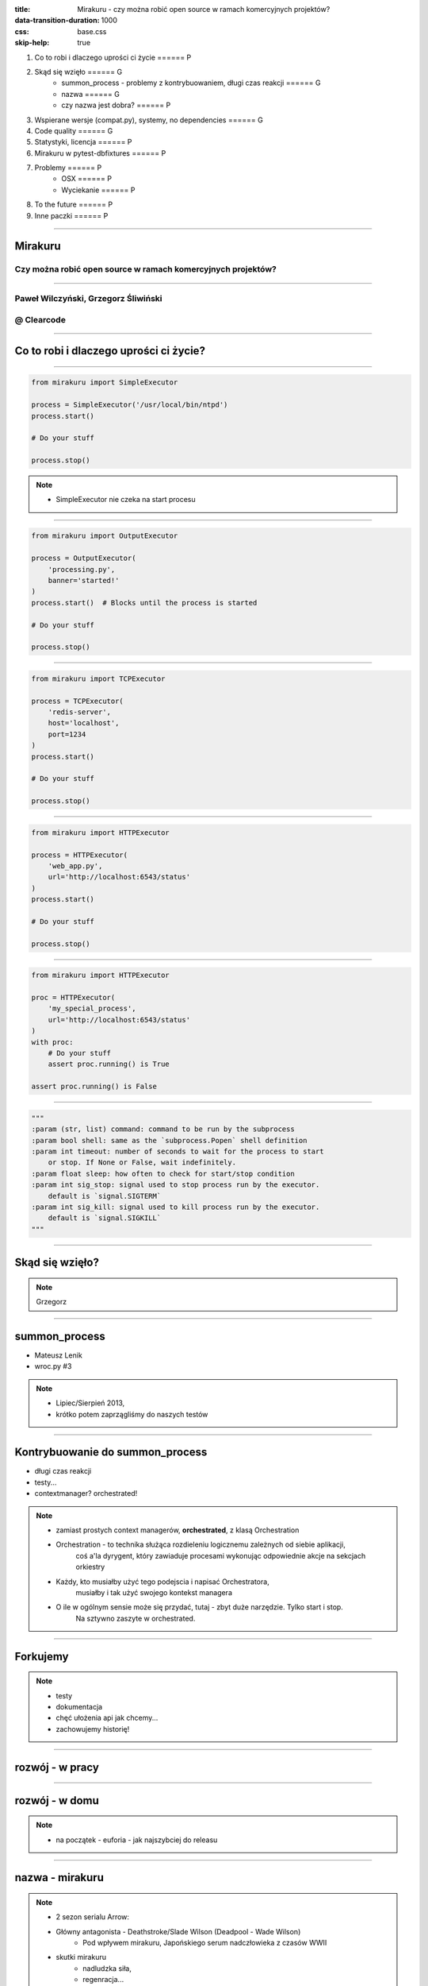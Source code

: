 :title: Mirakuru - czy można robić open source w ramach komercyjnych projektów?
:data-transition-duration: 1000
:css: base.css
:skip-help: true

1. Co to robi i dlaczego uprości ci życie                               ====== P
2. Skąd się wzięło                                                      ====== G
    * summon_process - problemy z kontrybuowaniem, długi czas reakcji   ====== G
    * nazwa                                                             ====== G
    * czy nazwa jest dobra?                                             ====== P
3. Wspierane wersje (compat.py), systemy, no dependencies               ====== G
4. Code quality                                                         ====== G
5. Statystyki, licencja                                                 ====== P
6. Mirakuru w pytest-dbfixtures                                         ====== P
7. Problemy                                                             ====== P
    * OSX                                                               ====== P
    * Wyciekanie                                                        ====== P
8. To the future                                                        ====== P
9. Inne paczki                                                          ====== P


----


Mirakuru
========
Czy można robić open source w ramach komercyjnych projektów?
------------------------------------------------------------


----


Paweł Wilczyński, Grzegorz Śliwiński
-------------------------------------
@ Clearcode
------------


----


Co to robi i dlaczego uprości ci życie?
=======================================


----


.. code-block:: python

    from mirakuru import SimpleExecutor

    process = SimpleExecutor('/usr/local/bin/ntpd')
    process.start()

    # Do your stuff

    process.stop()


.. note::

    * SimpleExecutor nie czeka na start procesu


----


.. code-block:: python
    
    from mirakuru import OutputExecutor

    process = OutputExecutor(
        'processing.py',
        banner='started!'
    )
    process.start()  # Blocks until the process is started

    # Do your stuff

    process.stop()


----


.. code-block:: python

    from mirakuru import TCPExecutor

    process = TCPExecutor(
        'redis-server',
        host='localhost',
        port=1234
    )
    process.start()

    # Do your stuff

    process.stop()


----


.. code-block:: python

    from mirakuru import HTTPExecutor

    process = HTTPExecutor(
        'web_app.py',
        url='http://localhost:6543/status'
    )
    process.start()

    # Do your stuff

    process.stop()


----


.. code-block:: python

    from mirakuru import HTTPExecutor

    proc = HTTPExecutor(
        'my_special_process',
        url='http://localhost:6543/status'
    )
    with proc:
        # Do your stuff
        assert proc.running() is True

    assert proc.running() is False


----


.. code-block:: python

    """
    :param (str, list) command: command to be run by the subprocess
    :param bool shell: same as the `subprocess.Popen` shell definition
    :param int timeout: number of seconds to wait for the process to start
        or stop. If None or False, wait indefinitely.
    :param float sleep: how often to check for start/stop condition
    :param int sig_stop: signal used to stop process run by the executor.
        default is `signal.SIGTERM`
    :param int sig_kill: signal used to kill process run by the executor.
        default is `signal.SIGKILL`
    """


----


Skąd się wzięło?
================

.. note::

    Grzegorz


----


summon_process
==============

* Mateusz Lenik
* wroc.py #3

.. note::

    * Lipiec/Sierpień 2013,
    * krótko potem zaprzągliśmy do naszych testów


----


Kontrybuowanie do summon_process
================================

* długi czas reakcji
* testy...
* contextmanager? orchestrated!

.. note::

    * zamiast prostych context managerów, **orchestrated**, z klasą Orchestration
    * Orchestration - to technika służąca rozdieleniu logicznemu zależnych od siebie aplikacji,
        coś a'la dyrygent, który zawiaduje procesami wykonując odpowiednie akcje na sekcjach orkiestry
    * Każdy, kto musiałby użyć tego podejscia i napisać Orchestratora,
        musiałby i tak użyć swojego kontekst managera
    * O ile w ogólnym sensie może się przydać, tutaj - zbyt duże narzędzie. Tylko start i stop.
        Na sztywno zaszyte w orchestrated.


----


Forkujemy
=========

.. image:: fork.png
    :align: center

.. note::

    * testy
    * dokumentacja
    * chęć ułożenia api jak chcemy...
    * zachowujemy historię!

----

rozwój - w pracy
================

.. image:: punchcard_work.png
    :align: center

----

rozwój - w domu
===============

.. image:: punchcard_home.png
    :align: center

.. note::

    * na początek - euforia - jak najszybciej do releasu

----

nazwa - mirakuru
================

.. image:: mirakuru_slade.jpg
    :align: center

.. note::

    * 2 sezon serialu Arrow:
    * Główny antagonista - Deathstroke/Slade Wilson (Deadpool - Wade Wilson)
        * Pod wpływem mirakuru, Japońskiego serum nadczłowieka z czasów WWII
    * skutki mirakuru
        * nadludzka siła,
        * regenracja...
        * ale także agresywność, halucynacje i chęć mordestwa.
    * Z tego względu właśnie nazwa wydawała się odpowiednia:
        * nadludzka siła, sterowanie zewnętrznymi usługami: baza danych, aplikacja.
        * jeśli jednak popełnimy błąd, albo pojawi się jakis problem:
            * procesy mogą wyciec,
            * możemy wysycić zasoby

----


czy nazwa jest dobra?
=====================


----


Wspierane wersje, systemy
=========================

* python 2.7, 3.3, 3.4, 3.5
* pypy, pypy3
* linux, osx

.. note::

    * niedawno porzuciliśmy wsparcie dla pythona 3.2
    * wsparcie dla osx jest częściowe (paweł opowie później)


----


compat.py & żadnych zależności... ?
===================================

.. code-block:: python

    import sys


    python = sys.executable

    if sys.version_info.major == 2:
        from httplib import HTTPConnection, HTTPException, OK
        from urlparse import urlparse
    else:
        # In Python 3 httplib is renamed to http.client
        from http.client import HTTPConnection, HTTPException, OK
        # In Python 3 urlparse is renamed to urllib.parse
        from urllib.parse import urlparse

.. note::

    * pomysł zaczerpnięty z pyramida
    * istnieje six, ale aż takiej logiki nie potrzebowaliśmy


----


zależności! ale tylko testowe
=============================

.. code-block:: python

    tests_require = (
        'pytest',  # tests framework used
        'pytest-cov',  # coverage reports to verify tests quality
        'mock',  # tests mocking tool
        'python-daemon',  # used in test for easy creation of daemons
        'pylama==6.4.0',  # code linters
    )

.. note::

    Grzegorz


----


Testy
=====

* .. image:: pytest1.png

* coverage.py
* .. image:: travis.png
* .. image:: coveralls.png
    :width: 150
    :height: 150

.. note::

    * py.test - nasz domyślny wybór jeśli chodzi o framework testowy
    * we wszystkich naszych paczkach mierzymy pokrycie kody testami,
        co i tak nie chroni nas od błędów
    * każdy pull-request jest odpalany na travisie w każdej wersji pythona na linuksie
        * dodatkowo w pythonie 3.5 na osx
    * coveralls.io - raportuje pokrycie kodu i każdą zmianę na bierząco, również w pull requeście


----


Styl i jakość kodu
==================

* dokument CONTRIBUTE z opisem
* konkretne wymagania dotyczące stylu
* code review

.. note::

    * ale pilnowanie w code-review...
    * docstringi, zgodność z pep8
    * w code review nie zawsze wszystko jesteśmy w stanie wyłapać, jeśli chodzi o styl

----


Lintery? Enter pylama!
=======================

* Automatyzuje żmudne zadanie sprawdzania stylu kodowania
* pylama.ini - czarno na bialym spisane wymagania co do stylu kodowania
* pep8, pep257, mccabe, pyflakes - OUT of the box!

.. note::

    * Można powiedzieć, że wprowadza orchestracje linterów
    * łatwość pisania pluginów z innymi linterami (pylint, gjslint dla javascript)
    * Istnienie pliku konfiguracyjnego pozwala określić jakiś początkowy zakres wymagań i powoli,
        pojedynczo wprowadzać kolejne


----


QuantifiedCode & Landscape
==========================

* Automatycznie sprawdzają kod pod wzgledem dobrych praktyk
* QuantifiedCode - 13 smrodków
* Landscape - 1 smrodek, 100% jakości ;)

.. note::

    * Na chwilę obecną obecność obu tych usług traktuję jako eksperyment
    * QuantifiedCode - Postanowiłem sprawdzić po wysłuchaniu podcasta "Talk Python To Me" z jednym z twórców.
    * Landscape - nawet nie wiem kto podpiął


----


QuantifiedCode
==============

* 5 głownych grup
* Konfigurowalny
* rozszerzalny
* autofix!

.. note::

    * Poprawność, utrzymanie, wydajność, czytelność i bezpieczeństwo
    * Pozwala wyłączyć niektóre smrodki spośród tych, które będzie sprawdzać, ale również w drugą stronę, pozwala zdefiniować własne.
    * posiada zdefiniowane smrodki specjalnie pod wybrane frameworki (Django, Flask, Plone, Odoo)
    * dla niektórych smrodków potrafi sam stworzyć pull request


----


Requires.io
===========

* obserwuje czy zależności są na czasie
* pull-request - jeśli są stare zależności

.. image:: requires.png

.. note::

    * pozwala to przetestować kod z konkretną wersją jakiejś zależności i automatycznie zostać
        poinformowanym o nowej wersji, i łącznie z wynikiem testów (travis-ci) dać informację,
        czy nasz kod jest zgodny, czy nie
    * będziemy testować z przypinaniem pylamy


----


Statystyki
==========

* 210 commitów
* 11 wydań
* 8 kontrybutorów
* 19 zamkniętych ticketów
* Python 100.0%
* 100% kodu pokrytego przez testy
* 979 linii kodu
* 789 linii testów
* 1494 pozostałych linii (dokumentacja etc.)


----


Licencja
========

GNU LESSER GENERAL PUBLIC LICENSE
---------------------------------

.. note::
    
    Wykorzystanie Lesser GPL dopuszcza korzystanie z biblioteki w programach prawnie zastrzeżonych.
    Zastosowanie zwykłej GPL powoduje, że biblioteka jest dostępna tylko dla wolnych programów.


----


Zastosowanie mirakuru
=====================

* pytest-dbfixtures
* testy integracyjne


----


Problemy
========

- OSX
- Wyciekanie podprocesów

    * daemons
    * ctrl + C
    * kill -9


----


To the future
=============

* mirakuru jako narzędzie linii komend

.. code-block:: bash
    
    $ mirakuru tcp 127.0.0.1 5000 \
      -- ./fancy_command.sh

    $ mirakuru tcp 127.0.0.1 5000 --timeout=20 \
      --sig_stop='SIGKILL' -- ./fancy_command.sh

    $ mirakuru http http://127.0.0.1:5000/check \
      --shell=ture -- ./fancy_command -a "abc"

    $ mirakuru out "has started." \
      -- ./fancy_command -a "abc"

    $ mirakuru pid /var/fancy_process/run.pid \
      --timeout=100 -- ./fancy_command -a "abc"


----


Inne rozwiązania
================

* subprocess

    * call
    * check_call
    * check_output
    * Popen

* subprocess32 (timeout)


----


Inne rozwiązania
================
* EasyProcess

.. code-block:: python

    >>> from easyprocess import EasyProcess
    >>> EasyProcess('python --version').call().stderr
    u'Python 2.7.11'

* spawn_and_check

.. code-block:: python

    from spawn_and_check import execute, check_http
    process = execute(
        'run_some_service --port 8000',
        [check_http('http://127.0.0.1:8000')],
        timeout=10,
    )


----


Biblioteki OpenSource naszego zespołu
=====================================

* mirakuru
* pytest-dbfixtures
* pytest-repeater
* matchbox
* ianitor


----


Bibliografia
============

* `mirakuru <https://pypi.python.org/pypi/mirakuru/>`_
* `summon_process <https://github.com/mlen/summon_process>`_
* `Orchestration <https://www.mulesoft.com/resources/esb/what-application-orchestration>`_
* `Mirakuru (Arrow TV Series) <http://arrow.wikia.com/wiki/Mirakuru>`_
* `pylama linters <https://pypi.python.org/pypi/pylama/>`_
* `Travis Continous Integration <http://travis-ci.org/>`_
* `coveralls.io (code coverage tool) <http://coveralls.io/>`_
* `QuantifiedCode <https://www.quantifiedcode.com/>`_
* `Hovercraft rst presentations <http://hovercraft.readthedocs.org/>`_

